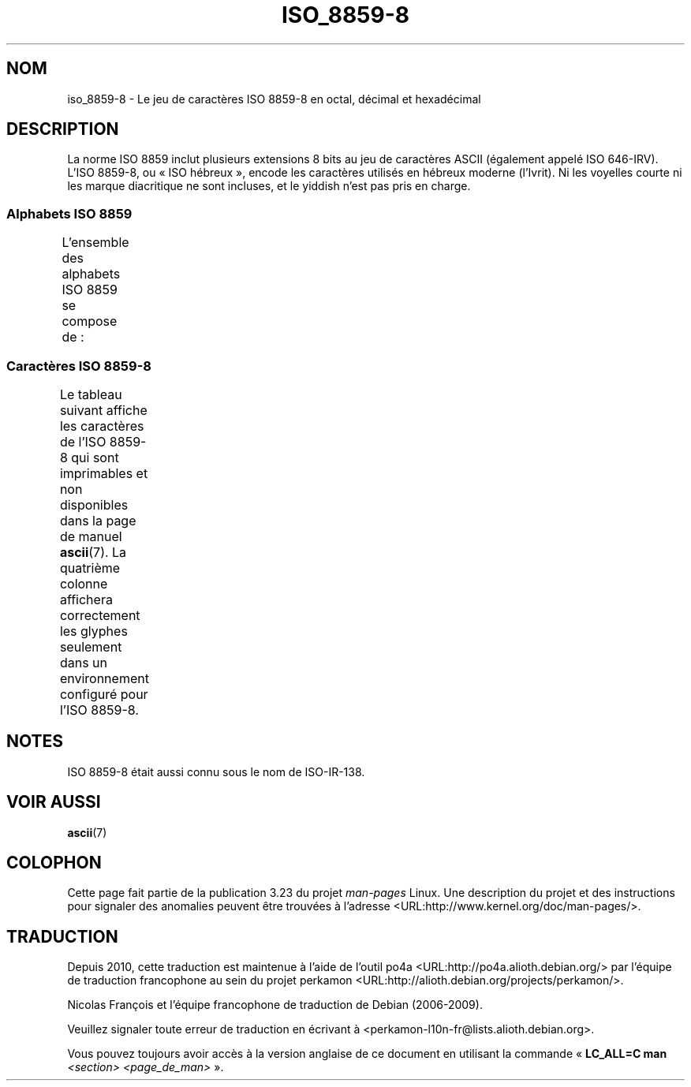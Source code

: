 .\" t -*- coding: UTF-8 -*-
.\" Copyright 2009   Lefteris Dimitroulakis (edimitro@tee.gr)
.\"
.\" This is free documentation; you can redistribute it and/or
.\" modify it under the terms of the GNU General Public License as
.\" published by the Free Software Foundation; either version 2 of
.\" the License, or (at your option) any later version.
.\"
.\" The GNU General Public License's references to "object code"
.\" and "executables" are to be interpreted as the output of any
.\" document formatting or typesetting system, including
.\" intermediate and printed output.
.\"
.\" This manual is distributed in the hope that it will be useful,
.\" but WITHOUT ANY WARRANTY; without even the implied warranty of
.\" MERCHANTABILITY or FITNESS FOR A PARTICULAR PURPOSE.  See the
.\" GNU General Public License for more details.
.\"
.\" You should have received a copy of the GNU General Public
.\" License along with this manual; if not, write to the Free
.\" Software Foundation, Inc., 59 Temple Place, Suite 330, Boston, MA 02111,
.\" USA.
.\"
.\" Eli Zaretskii <eliz@gnu.org> made valuable suggestions
.\"
.\"*******************************************************************
.\"
.\" This file was generated with po4a. Translate the source file.
.\"
.\"*******************************************************************
.TH ISO_8859\-8 7 "15 janvier 2009" Linux "Manuel du programmeur Linux"
.SH NOM
iso_8859\-8 \- Le jeu de caractères ISO 8859\-8 en octal, décimal et
hexadécimal
.SH DESCRIPTION
La norme ISO 8859 inclut plusieurs extensions 8 bits au jeu de caractères
ASCII (également appelé ISO 646\-IRV). L'ISO 8859\-8, ou «\ ISO hébreux\ »,
encode les caractères utilisés en hébreux moderne (l'Ivrit). Ni les voyelles
courte ni les marque diacritique ne sont incluses, et le yiddish n'est pas
pris en charge.
.SS "Alphabets ISO 8859"
L'ensemble des alphabets ISO 8859 se compose de\ :
.TS
l l.
ISO 8859\-1	Langues d'Europe de l'Ouest (Latin\-1)
ISO 8859\-2	Langues d'Europe Centrale et d'Europe de l'Est (Latin\-2)
ISO 8859\-3	Langues d'Europe du Sud\-Est et autres (Latin\-3)
ISO 8859\-4	Langues scandinaves et baltes (Latin\-4)
ISO 8859\-5	Latin/Cyrillique
ISO 8859\-6	Latin/Arabe
ISO 8859\-7	Latin/Grec
ISO 8859\-8	Latin/Hébreu
ISO 8859\-9	Latin\-1 modifié pour le turc (Latin\-5)
ISO 8859\-10	Langues lapones, nordiques et esquimaudes (Latin\-6)
ISO 8859\-11	Latin/Thaï
ISO 8859\-13	Langues de la ceinture baltique (Latin\-7)
ISO 8859\-14	Celte (Latin\-8)
ISO 8859\-15	Langues d'Europe de l'Ouest (Latin\-9)
ISO 8859\-16	Roumain (Latin\-10)
.TE
.SS "Caractères ISO 8859\-8"
Le tableau suivant affiche les caractères de l'ISO 8859\-8 qui sont
imprimables et non disponibles dans la page de manuel \fBascii\fP(7). La
quatrième colonne affichera correctement les glyphes seulement dans un
environnement configuré pour l'ISO 8859\-8.
.TS
l l l c lp-1.
Oct	Déc	Hex	Car.	Description
_
240	160	A0	 	ESPACE INSÉCABLE
242	162	A2	¢	SYMBOLE CENTIME
243	163	A3	£	SYMBOLE LIVRE
244	164	A4	¤	SYMBOLE MONÉTAIRE
245	165	A5	¥	SYMBOLE YEN
246	166	A6	¦	BARRE VERTICALE DISCONTINUE
247	167	A7	§	PARAGRAPH
250	168	A8	¨	TRÉMA
251	169	A9	©	SYMBOLE COPYRIGHT
252	170	AA	×	SIGNE MULTIPLICATION
253	171	AB	«	GUILLEMET GAUCHE
				(guillemet chevron pointant vers la gauche)
254	172	AC	¬	SIGNE NÉGATION
255	173	AD	­	TRAIT D'UNION CONDITIONNEL
256	174	AE	®	SYMBOLE MARQUE DÉPOSÉE
257	175	AF	¯	MACRON
260	176	B0	°	SYMBOLE DEGRÉ
261	177	B1	±	SIGNE PLUS\-OU\-MOINS
262	178	B2	²	EXPOSANT DEUX
263	179	B3	³	EXPOSANT TROIS
264	180	B4	´	ACCENT AIGU
265	181	B5	µ	SYMBOLE MICRO
266	182	B6	¶	PIED\-DE\-MOUCHE
267	183	B7	·	POINT MÉDIAN
270	184	B8	¸	CÉDILLE
271	185	B9	¹	EXPOSANT UN
272	186	BA	÷	SIGNE DIVISION
273	187	BB	»	GUILLEMET DROIT
				(guillemet chevron pointant vers la droite)
274	188	BC	¼	FRACTION UN QUART
275	189	BD	½	FRACTION UN DEMI
276	190	BE	¾	FRACTION TROIS QUARTS
337	222	DF	‗	DOUBLE TIRET SOUSCRIT
340	223	E0	א	LETTRE HÉBRAÏQUE ALEF
341	224	E1	ב	LETTRE HÉBRAÏQUE BÈT
342	225	E2	ג	LETTRE HÉBRAÏQUE GUIMEL
343	226	E3	ד	LETTRE HÉBRAÏQUE DALÈT
344	227	E4	ה	LETTRE HÉBRAÏQUE HÈ
345	228	E5	ו	LETTRE HÉBRAÏQUE WAW
346	229	E6	ז	LETTRE HÉBRAÏQUE ZAÏN
347	230	E7	ח	LETTRE HÉBRAÏQUE HÈT
350	231	E8	ט	LETTRE HÉBRAÏQUE TÈT
351	232	E9	י	LETTRE HÉBRAÏQUE YOD
352	233	EA	ך	LETTRE HÉBRAÏQUE KAF FINAL
353	234	EB	כ	LETTRE HÉBRAÏQUE KAF
354	235	EC	ל	LETTRE HÉBRAÏQUE LAMÈD
355	236	ED	ם	LETTRE HÉBRAÏQUE MÈM FINAL
356	237	EE	מ	LETTRE HÉBRAÏQUE MÈM
357	238	EF	ן	LETTRE HÉBRAÏQUE NOUN FINAL
360	239	F0	נ	LETTRE HÉBRAÏQUE NOUN
361	240	F1	ס	LETTRE HÉBRAÏQUE SAMÈKH
362	241	F2	ע	LETTRE HÉBRAÏQUE AÏN
363	242	F3	ף	LETTRE HÉBRAÏQUE PÉ FINAL
364	243	F4	פ	LETTRE HÉBRAÏQUE PÉ
365	244	F5	ץ	LETTRE HÉBRAÏQUE TSADÉ FINAL
366	245	F6	צ	LETTRE HÉBRAÏQUE TSADÉ
367	246	F7	ק	LETTRE HÉBRAÏQUE QOUF
370	247	F8	ר	LETTRE HÉBRAÏQUE RÈCH
371	248	F9	ש	LETTRE HÉBRAÏQUE CHINE
372	249	FA	ת	LETTRE HÉBRAÏQUE TAW
375	252	FD	‎	MARQUE GAUCHE\-À\-DROITE
376	253	FE	‏	MARQUE DROITE\-À\-GAUCHE
.TE
.SH NOTES
ISO 8859\-8 était aussi connu sous le nom de ISO\-IR\-138.
.SH "VOIR AUSSI"
\fBascii\fP(7)
.SH COLOPHON
Cette page fait partie de la publication 3.23 du projet \fIman\-pages\fP
Linux. Une description du projet et des instructions pour signaler des
anomalies peuvent être trouvées à l'adresse
<URL:http://www.kernel.org/doc/man\-pages/>.
.SH TRADUCTION
Depuis 2010, cette traduction est maintenue à l'aide de l'outil
po4a <URL:http://po4a.alioth.debian.org/> par l'équipe de
traduction francophone au sein du projet perkamon
<URL:http://alioth.debian.org/projects/perkamon/>.
.PP
Nicolas François et l'équipe francophone de traduction de Debian\ (2006-2009).
.PP
Veuillez signaler toute erreur de traduction en écrivant à
<perkamon\-l10n\-fr@lists.alioth.debian.org>.
.PP
Vous pouvez toujours avoir accès à la version anglaise de ce document en
utilisant la commande
«\ \fBLC_ALL=C\ man\fR \fI<section>\fR\ \fI<page_de_man>\fR\ ».
